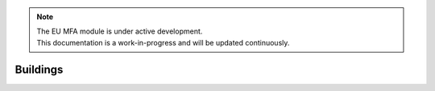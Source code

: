 .. note::

   | The EU MFA module is under active development.
   | This documentation is a work-in-progress and will be updated continuously.

******************************
Buildings
******************************





